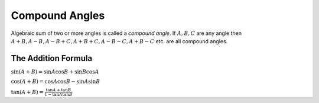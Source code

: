 Compound Angles
***************
Algebraic sum of two or more angles is called a *compound angle*. If :math:`A, B, C` are any angle then :math:`A + B, A - B, A -
B + C, A + B + C, A - B - C, A + B -C` etc. are all compound angles.

The Addition Formula
====================
:math:`\sin(A + B) = \sin A\cos B + \sin B\cos A`

:math:`\cos(A + B) = \cos A\cos B - \sin A\sin B`

:math:`\tan(A + B) = \frac{\tan A + \tan B}{1 - \tan A\tan B}`
